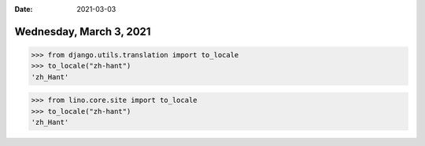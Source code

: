 :date: 2021-03-03

========================
Wednesday, March 3, 2021
========================

>>> from django.utils.translation import to_locale
>>> to_locale("zh-hant")
'zh_Hant'

>>> from lino.core.site import to_locale
>>> to_locale("zh-hant")
'zh_Hant'
